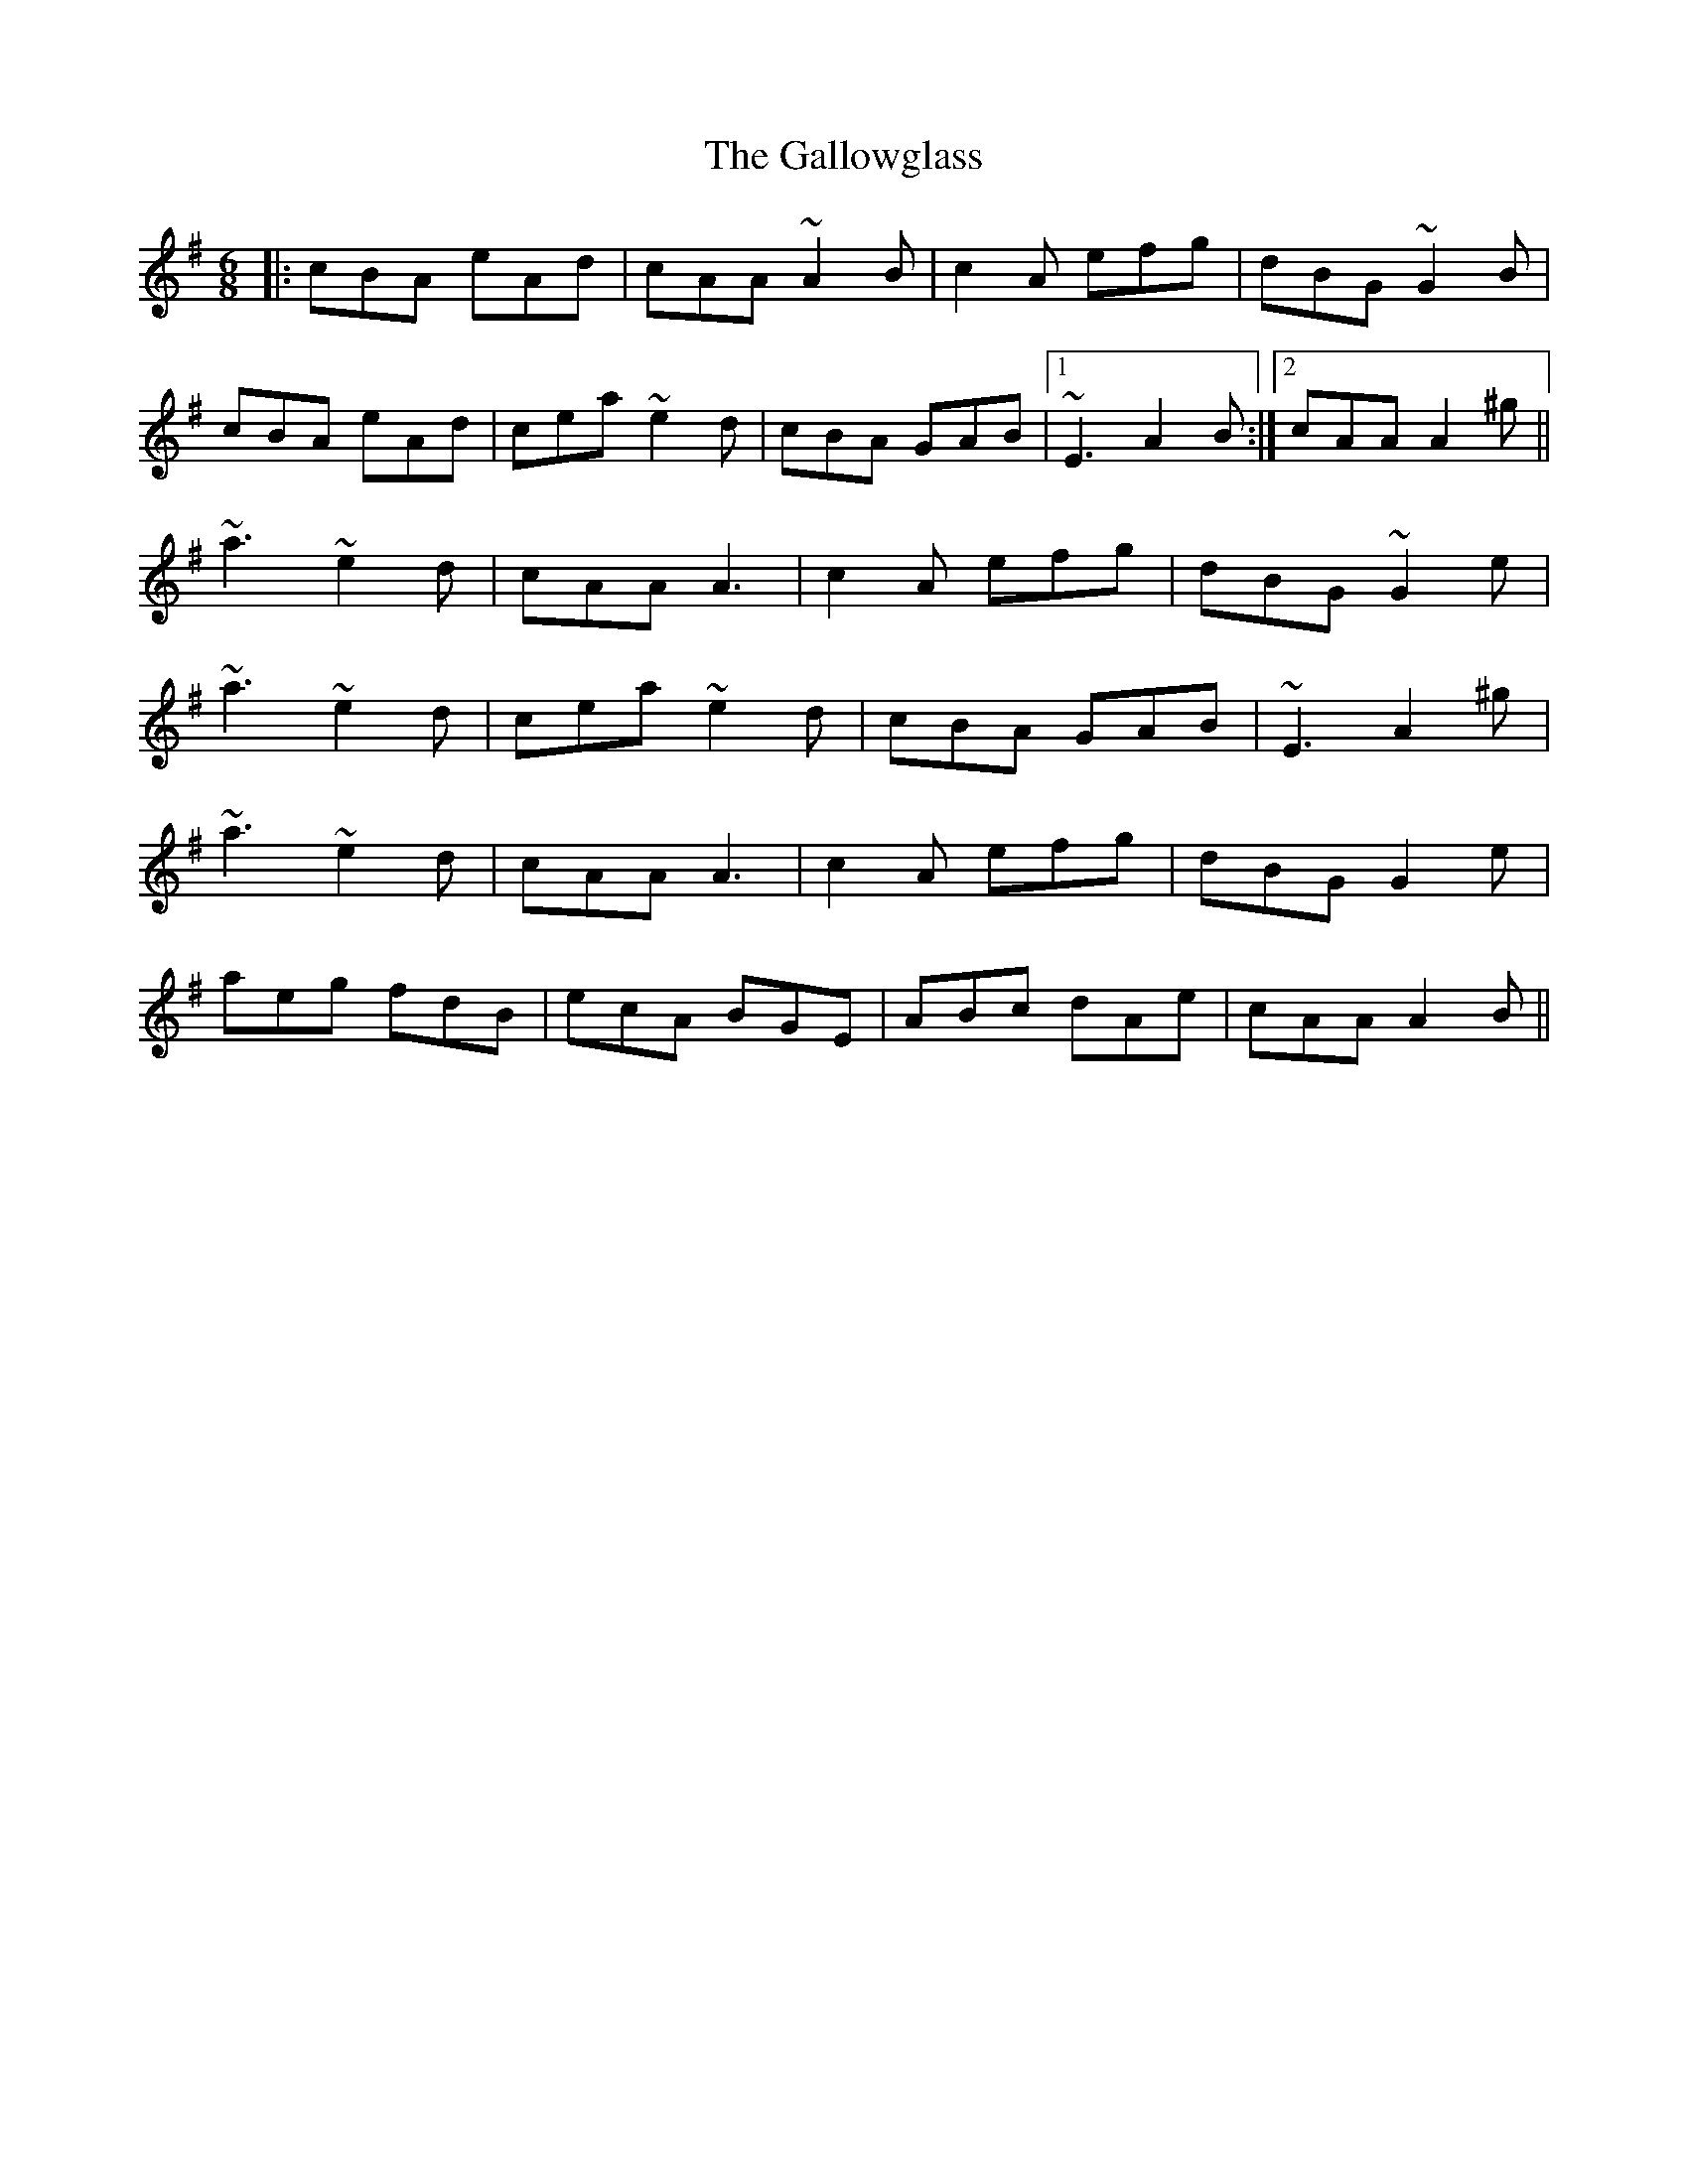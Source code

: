 X: 14358
T: Gallowglass, The
R: jig
M: 6/8
K: Adorian
|:cBA eAd|cAA ~A2B|c2A efg|dBG ~G2B|
cBA eAd|cea ~e2d|cBA GAB|1 ~E3 A2B:|2 cAA A2^g||
~a3 ~e2d|cAA A3|c2A efg|dBG ~G2e|
~a3 ~e2d|cea ~e2d|cBA GAB|~E3 A2^g|
~a3 ~e2d|cAA A3|c2A efg|dBG G2e|
aeg fdB|ecA BGE|ABc dAe|cAA A2B||

